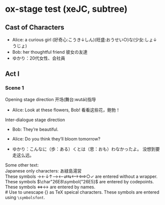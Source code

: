 # Disable default packages
#+BIND: org-latex-default-packages-alist nil
#+BIND: org-latex-packages-alist nil

* ox-stage test (xeJC, subtree)
:PROPERTIES:
:EXPORT_FILE_NAME: output/ox-stage-cjk-subtree-test.pdf
:EXPORT_LATEX_COMPILER: xelatex
:EXPORT_LATEX_CLASS: stage
:EXPORT_STAGE_SCRIPT: xeJC
:EXPORT_AUTHOR: Jane Doe
:END:

** Cast of Characters
- Alice: a curious girl (好奇心:こうき↓しん)(旺盛:おうせい○)な(少女:しょ↓うじょ)
- Bob: her thoughtful friend 彼女の友達
- ゆかり：20代女性、会社員

** Act I
*** Scene 1
Opening stage direction 开场(舞台:wutái)指导

- Alice: Look at these flowers, Bob! \coloremoji{🌷😁}
  看看这些花，鲍勃！

Inter-dialogue stage direction

- Bob: They’re beautiful. \charsd{\introduce{ALICE} kneels to smell them.}

- Alice: Do you think they’ll bloom tomorrow?

- ゆかり：こんなに（歩：ある）くとは（思：おも）わなかったよ。
  没想到要走这么远。

Some other text:\\

Japanese only characters: あ緑島湯営\\
These symbols →←↓↑⟶⟵⇄⇆⟷⟺○✓ are entered without a wrapper.\\
These symbols \(\char"26E8\symbol{"26E5}\) are entered by codepoints.\\
These symbols \(\Longleftrightarrow\)\ensuremath{\longleftrightarrow} are
entered by names.\\
# Use @@latex:{}@@ to unescape {} as TeX speical characters.
These symbols @@latex:{\symbolsfont ✔✗}@@ are entered using
\texttt{\textbackslash symbolsfont}.\\
